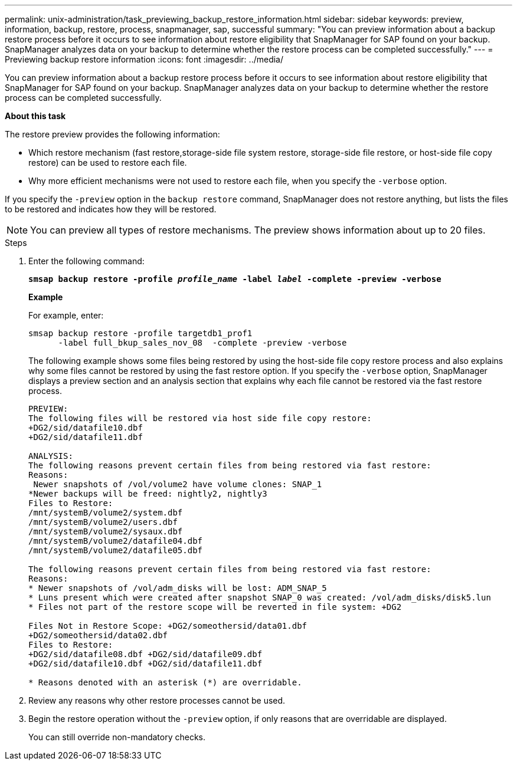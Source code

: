 ---
permalink: unix-administration/task_previewing_backup_restore_information.html
sidebar: sidebar
keywords: preview, information, backup, restore, process, snapmanager, sap, successful
summary: "You can preview information about a backup restore process before it occurs to see information about restore eligibility that SnapManager for SAP found on your backup. SnapManager analyzes data on your backup to determine whether the restore process can be completed successfully."
---
= Previewing backup restore information
:icons: font
:imagesdir: ../media/

[.lead]
You can preview information about a backup restore process before it occurs to see information about restore eligibility that SnapManager for SAP found on your backup. SnapManager analyzes data on your backup to determine whether the restore process can be completed successfully.

*About this task*

The restore preview provides the following information:

* Which restore mechanism (fast restore,storage-side file system restore, storage-side file restore, or host-side file copy restore) can be used to restore each file.
* Why more efficient mechanisms were not used to restore each file, when you specify the `-verbose` option.

If you specify the `-preview` option in the `backup restore` command, SnapManager does not restore anything, but lists the files to be restored and indicates how they will be restored.

NOTE: You can preview all types of restore mechanisms. The preview shows information about up to 20 files.

.Steps

. Enter the following command:
+
`*smsap backup restore -profile _profile_name_ -label _label_ -complete -preview -verbose*`
+
*Example*
+
For example, enter:
+
----
smsap backup restore -profile targetdb1_prof1
      -label full_bkup_sales_nov_08  -complete -preview -verbose
----
+
The following example shows some files being restored by using the host-side file copy restore process and also explains why some files cannot be restored by using the fast restore option. If you specify the `-verbose` option, SnapManager displays a preview section and an analysis section that explains why each file cannot be restored via the fast restore process.
+
----
PREVIEW:
The following files will be restored via host side file copy restore:
+DG2/sid/datafile10.dbf
+DG2/sid/datafile11.dbf

ANALYSIS:
The following reasons prevent certain files from being restored via fast restore:
Reasons:
 Newer snapshots of /vol/volume2 have volume clones: SNAP_1
*Newer backups will be freed: nightly2, nightly3
Files to Restore:
/mnt/systemB/volume2/system.dbf
/mnt/systemB/volume2/users.dbf
/mnt/systemB/volume2/sysaux.dbf
/mnt/systemB/volume2/datafile04.dbf
/mnt/systemB/volume2/datafile05.dbf

The following reasons prevent certain files from being restored via fast restore:
Reasons:
* Newer snapshots of /vol/adm_disks will be lost: ADM_SNAP_5
* Luns present which were created after snapshot SNAP_0 was created: /vol/adm_disks/disk5.lun
* Files not part of the restore scope will be reverted in file system: +DG2

Files Not in Restore Scope: +DG2/someothersid/data01.dbf
+DG2/someothersid/data02.dbf
Files to Restore:
+DG2/sid/datafile08.dbf +DG2/sid/datafile09.dbf
+DG2/sid/datafile10.dbf +DG2/sid/datafile11.dbf

* Reasons denoted with an asterisk (*) are overridable.
----

. Review any reasons why other restore processes cannot be used.
. Begin the restore operation without the `-preview` option, if only reasons that are overridable are displayed.
+
You can still override non-mandatory checks.
